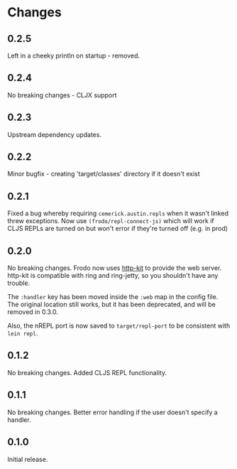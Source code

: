 * Changes

** 0.2.5

Left in a cheeky println on startup - removed.

** 0.2.4

No breaking changes - CLJX support

** 0.2.3

Upstream dependency updates.

** 0.2.2

Minor bugfix - creating 'target/classes' directory if it doesn't exist

** 0.2.1

Fixed a bug whereby requiring =cemerick.austin.repls= when it wasn't
linked threw exceptions. Now use =(frodo/repl-connect-js)= which will
work if CLJS REPLs are turned on but won't error if they're turned off
(e.g. in prod)

** 0.2.0

No breaking changes. Frodo now uses [[http://httpkit.org][http-kit]] to provide the
web server. http-kit is compatible with ring and ring-jetty, so you
shouldn't have any trouble.

The =:handler= key has been moved inside the =:web= map in the config
file. The original location still works, but it has been deprecated,
and will be removed in 0.3.0.

Also, the nREPL port is now saved to =target/repl-port= to be
consistent with =lein repl=.

** 0.1.2

No breaking changes. Added CLJS REPL functionality.

** 0.1.1

No breaking changes. Better error handling if the user doesn't specify
a handler.

** 0.1.0

Initial release.

